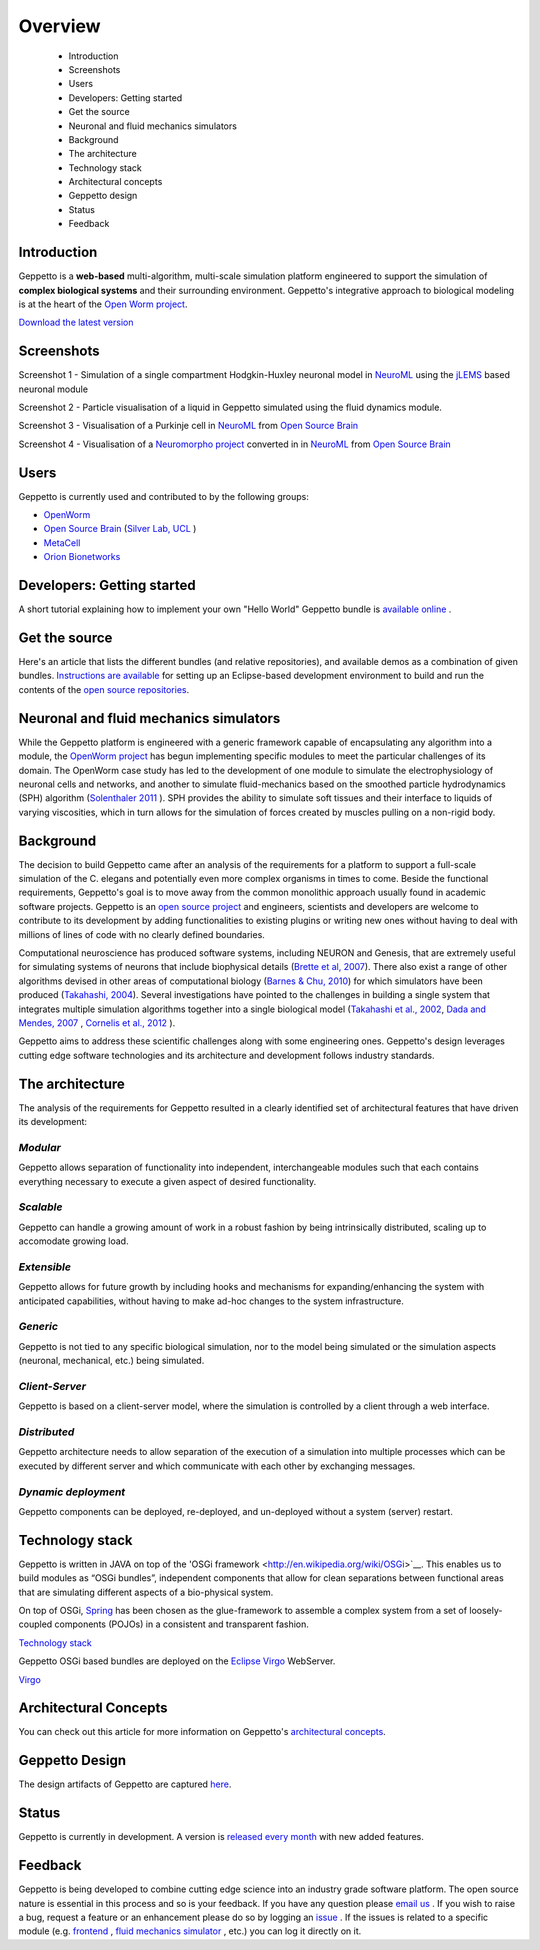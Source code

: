 ********
Overview
********

 * Introduction
 * Screenshots
 * Users
 * Developers: Getting started
 * Get the source
 * Neuronal and fluid mechanics simulators
 * Background
 * The architecture
 * Technology stack
 * Architectural concepts
 * Geppetto design
 * Status
 * Feedback

Introduction
============

Geppetto is a **web-based** multi-algorithm, multi-scale simulation platform engineered to support the simulation of **complex biological systems** and their surrounding environment. Geppetto's integrative approach to biological modeling is at the heart of the `Open Worm project <http://www.openworm.org/>`__.

`Download the latest version <https://github.com/openworm/org.geppetto/releases/>`__

Screenshots
===========

.. image:: https://dl.dropboxusercontent.com/u/7538688/GeppettoSShots/Screen%20Shot%202013-09-09%20at%2013.56.38.png

Screenshot 1 - Simulation of a single compartment Hodgkin-Huxley neuronal model in `NeuroML <http://neuroml.org/>`__ using the `jLEMS <http://www.neuroml.org/lems/>`__ based neuronal module

.. image:: https://dl.dropboxusercontent.com/u/7538688/GeppettoSShots/Screen%20Shot%202013-09-02%20at%2015.02.28.png

Screenshot 2 - Particle visualisation of a liquid in Geppetto simulated using the fluid dynamics module.

.. image:: https://dl.dropboxusercontent.com/u/7538688/GeppettoSShots/Screen%20Shot%202013-09-16%20at%2013.44.53.png

Screenshot 3 - Visualisation of a Purkinje cell in `NeuroML <http://neuroml.org/>`__ from `Open Source Brain <http://opensourcebrain.org/projects/purkinjecell>`__

.. image:: https://dl.dropboxusercontent.com/u/7538688/GeppettoSShots/Screen%20Shot%202013-09-16%20at%2016.38.09.png

Screenshot 4 - Visualisation of a `Neuromorpho project <http://neuromorpho.org/neuroMorpho/neuron_info.jsp?neuron_name=dCH-cobalt>`__ converted in in `NeuroML <http://neuroml.org/>`__ from `Open Source Brain <http://opensourcebrain.org/projects/purkinjecell>`__

Users
=====

Geppetto is currently used and contributed to by the following groups:

* `OpenWorm <http://www.openworm.org/>`__
* `Open Source Brain <http://www.opensourcebrain.org/>`__ (`Silver Lab, UCL <http://www.ucl.ac.uk/silverlab/>`__ )
* `MetaCell <http://metacell.us>`__
* `Orion Bionetworks <http://www.orionbionetworks.org/>`__

Developers: Getting started
===========================

A short tutorial explaining how to implement your own "Hello World" Geppetto bundle is `available online <https://dl.dropboxusercontent.com/u/6318167/GeppettoBundleTutorial.pdf>`__ .

Get the source
==============

Here's an article that lists the different bundles (and relative repositories), and available demos as a combination of given bundles. `Instructions are available <https://dl.dropboxusercontent.com/u/6318167/GeppettoEclipseSetup.pdf>`__ for setting up an Eclipse-based development environment to build and run the contents of the `open source repositories <https://github.com/openworm/org.geppetto/blob/master/README.md>`__.

Neuronal and fluid mechanics simulators
=======================================

While the Geppetto platform is engineered with a generic framework capable of encapsulating any algorithm into a module, the `OpenWorm project <http://www.openworm.org>`__ has begun implementing specific modules to meet the particular challenges of its domain. The OpenWorm case study has led to the development of one module to simulate the electrophysiology of neuronal cells and networks, and another to simulate fluid-mechanics based on the smoothed particle hydrodynamics (SPH) algorithm (`Solenthaler 2011 <http://www.zora.uzh.ch/29724/1/Barbara.pdf>`__ ). SPH provides the ability to simulate soft tissues and their interface to liquids of varying viscosities, which in turn allows for the simulation of forces created by muscles pulling on a non-rigid body.

Background
==========

The decision to build Geppetto came after an analysis of the requirements for a platform to support a full-scale simulation of the C. elegans and potentially even more complex organisms in times to come.  Beside the functional requirements, Geppetto's goal is to move away from the common monolithic approach usually found in academic software projects.  Geppetto is an `open source project <https://github.com/openworm/org.geppetto/blob/master/README.md>`__  and engineers, scientists and developers are welcome to contribute to its development by adding functionalities to existing plugins or writing new ones without having to deal with millions of lines of code with no clearly defined boundaries.

Computational neuroscience has produced software systems, including NEURON and Genesis, that are extremely useful for simulating systems of neurons that include biophysical details (`Brette et al, 2007 <http://arxiv.org/abs/q-bio.NC/0611089>`__).  There also exist a range of other algorithms devised in other areas of computational biology (`Barnes & Chu, 2010 <http://g.ua/MhoV>`__) for which simulators have been produced (`Takahashi, 2004 <http://web.sfc.keio.ac.jp/~shafi/takahashi-thesis.pdf>`__).  Several investigations have pointed to the challenges in building a single system that integrates multiple simulation algorithms together into a single biological model (`Takahashi et al., 2002 <http://g.ua/Mhx1>`__, `Dada and Mendes, 2007 <http://dx.doi.org/10.1007/978-3-642-02879-3>`__ , `Cornelis et al., 2012 <http://g.ua/Mhxa>`__ ).  

Geppetto aims to address these scientific challenges along with some engineering ones. Geppetto's design leverages cutting edge software technologies and its architecture and development follows industry standards. 

The architecture
================

The analysis of the requirements for Geppetto resulted in a clearly identified set of architectural features that have driven its development:

*Modular*
---------

Geppetto allows separation of functionality into independent, interchangeable modules such that each contains everything necessary to execute a given aspect of desired functionality.

*Scalable*
----------

Geppetto can handle a growing amount of work in a robust fashion by being intrinsically distributed, scaling up to accomodate growing load.

*Extensible*
------------

Geppetto allows for future growth by including hooks and mechanisms for expanding/enhancing the system with anticipated capabilities, without having to make ad-hoc changes to the system infrastructure.

*Generic*
---------

Geppetto is not tied to any specific biological simulation, nor to the model being simulated or the simulation aspects (neuronal, mechanical, etc.) being simulated.

*Client-Server*
---------------

Geppetto is based on a client-server model, where the simulation is controlled by a client through a web interface.

*Distributed*
-------------

Geppetto architecture needs to allow separation of the execution of a simulation into multiple processes which can be executed by different server and which communicate with each other by exchanging messages.

*Dynamic deployment*
--------------------

Geppetto components can be deployed, re-deployed, and un-deployed without a system (server) restart.


Technology stack
================

Geppetto is written in JAVA on top of the 'OSGi framework <http://en.wikipedia.org/wiki/OSGi>`__. This enables us to build modules as “OSGi bundles”, independent components that allow for clean separations between functional areas that are simulating different aspects of a bio-physical system. 

On top of OSGi, `Spring <http://www.springsource.org/about>`__ has been chosen as the glue-framework to assemble a complex system from a set of loosely-coupled components (POJOs) in a consistent and transparent fashion.

`Technology stack <http://static.springsource.org/osgi/docs/1.1.0/reference/html/images/spring-osgi-model.png>`__

Geppetto OSGi based bundles are deployed on the `Eclipse Virgo <http://www.eclipse.org/virgo/>`__ WebServer.

`Virgo <http://www.eclipse.org/virgo/images/virgo-logo.png>`__

Architectural Concepts
======================

You can check out this article for more information on Geppetto's `architectural concepts <https://github.com/openworm/org.geppetto/blob/master/README.md>`__.

Geppetto Design
===============

The design artifacts of Geppetto are captured `here <https://github.com/openworm/org.geppetto/blob/master/README.md>`__.

Status
======

Geppetto is currently in development. A version is `released every month <https://github.com/openworm/org.geppetto/releases/>`__ with new added features.

Feedback
========

Geppetto is being developed to combine cutting edge science into an industry grade software platform. The open source nature is essential in this process and so is your feedback. If you have any question please `email us <mailto:info@geppetto.org>`__ . If you wish to raise a bug, request a feature or an enhancement please do so by logging an `issue <https://github.com/openworm/org.geppetto/issues>`__ . If the issues is related to a specific module (e.g. `frontend <https://github.com/openworm/org.geppetto.frontend/issues>`__ , `fluid mechanics simulator <https://github.com/openworm/org.geppetto.simulator.sph/issues>`__ , etc.) you can log it directly on it.
